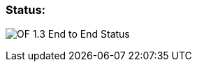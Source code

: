 [[status]]
=== Status:

image:OF-1.3.xlsx[OF 1.3 End to End
Status,title="OF 1.3 End to End Status"]
